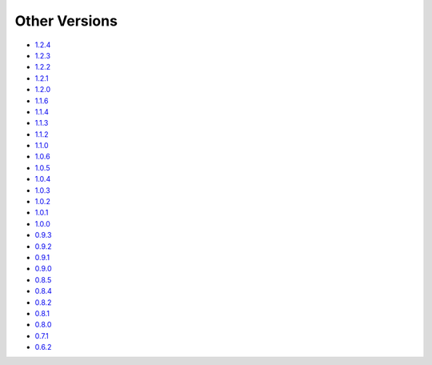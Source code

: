 .. _docs-index:

##############
Other Versions
##############

- `1.2.4 <http://dropwizard.github.io/dropwizard/1.2.4/docs>`_
- `1.2.3 <http://dropwizard.github.io/dropwizard/1.2.3/docs>`_
- `1.2.2 <http://dropwizard.github.io/dropwizard/1.2.2/docs>`_
- `1.2.1 <http://dropwizard.github.io/dropwizard/1.2.1/docs>`_
- `1.2.0 <http://dropwizard.github.io/dropwizard/1.2.0/docs>`_
- `1.1.6 <http://dropwizard.github.io/dropwizard/1.1.6/docs>`_
- `1.1.4 <http://dropwizard.github.io/dropwizard/1.1.4/docs>`_
- `1.1.3 <http://dropwizard.github.io/dropwizard/1.1.3/docs>`_
- `1.1.2 <http://dropwizard.github.io/dropwizard/1.1.2/docs>`_
- `1.1.0 <http://dropwizard.github.io/dropwizard/1.1.0/docs>`_
- `1.0.6 <http://dropwizard.github.io/dropwizard/1.0.6/docs>`_
- `1.0.5 <http://dropwizard.github.io/dropwizard/1.0.5/docs>`_
- `1.0.4 <http://dropwizard.github.io/dropwizard/1.0.4/docs>`_
- `1.0.3 <http://dropwizard.github.io/dropwizard/1.0.3/docs>`_
- `1.0.2 <http://dropwizard.github.io/dropwizard/1.0.2/docs>`_
- `1.0.1 <http://dropwizard.github.io/dropwizard/1.0.1/docs>`_
- `1.0.0 <http://dropwizard.github.io/dropwizard/1.0.0/docs>`_
- `0.9.3 <http://dropwizard.github.io/dropwizard/0.9.3/docs>`_
- `0.9.2 <http://dropwizard.github.io/dropwizard/0.9.2/docs>`_
- `0.9.1 <http://dropwizard.github.io/dropwizard/0.9.1/docs>`_
- `0.9.0 <http://dropwizard.github.io/dropwizard/0.9.0/docs>`_
- `0.8.5 <http://dropwizard.github.io/dropwizard/0.8.5/docs>`_
- `0.8.4 <http://dropwizard.github.io/dropwizard/0.8.4/docs>`_
- `0.8.2 <http://dropwizard.github.io/dropwizard/0.8.2/docs>`_
- `0.8.1 <http://dropwizard.github.io/dropwizard/0.8.1/docs>`_
- `0.8.0 <http://dropwizard.github.io/dropwizard/0.8.0/docs>`_
- `0.7.1 <http://dropwizard.github.io/dropwizard/0.7.1/docs>`_
- `0.6.2 <http://dropwizard.github.io/dropwizard/0.6.2>`_

